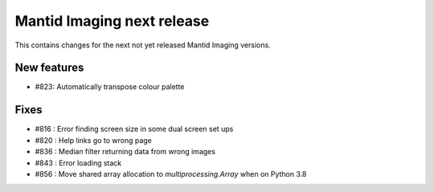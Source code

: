 Mantid Imaging next release
===========================

This contains changes for the next not yet released Mantid Imaging versions.

New features
------------

- #823: Automatically transpose colour palette

Fixes
-----

- #816 : Error finding screen size in some dual screen set ups
- #820 : Help links go to wrong page
- #836 : Median filter returning data from wrong images
- #843 : Error loading stack
- #856 : Move shared array allocation to `multiprocessing.Array` when on Python 3.8
